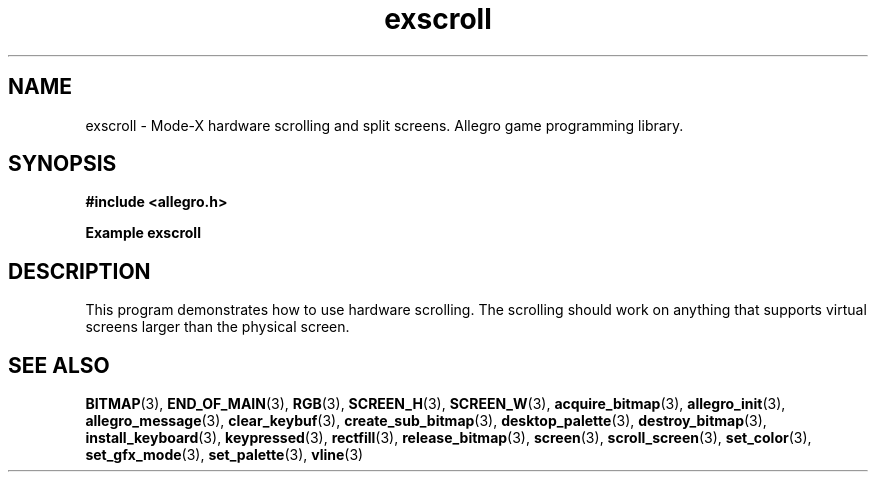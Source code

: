 .\" Generated by the Allegro makedoc utility
.TH exscroll 3 "version 4.4.2" "Allegro" "Allegro manual"
.SH NAME
exscroll \- Mode-X hardware scrolling and split screens. Allegro game programming library.\&
.SH SYNOPSIS
.B #include <allegro.h>

.sp
.B Example exscroll
.SH DESCRIPTION
This program demonstrates how to use hardware scrolling.
The scrolling should work on anything that supports virtual
screens larger than the physical screen.

.SH SEE ALSO
.BR BITMAP (3),
.BR END_OF_MAIN (3),
.BR RGB (3),
.BR SCREEN_H (3),
.BR SCREEN_W (3),
.BR acquire_bitmap (3),
.BR allegro_init (3),
.BR allegro_message (3),
.BR clear_keybuf (3),
.BR create_sub_bitmap (3),
.BR desktop_palette (3),
.BR destroy_bitmap (3),
.BR install_keyboard (3),
.BR keypressed (3),
.BR rectfill (3),
.BR release_bitmap (3),
.BR screen (3),
.BR scroll_screen (3),
.BR set_color (3),
.BR set_gfx_mode (3),
.BR set_palette (3),
.BR vline (3)
